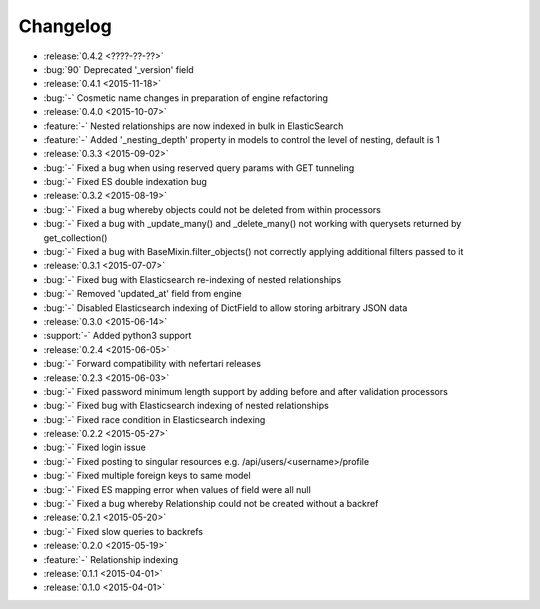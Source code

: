 Changelog
=========

* :release:`0.4.2 <????-??-??>`
* :bug:`90` Deprecated '_version' field

* :release:`0.4.1 <2015-11-18>`
* :bug:`-` Cosmetic name changes in preparation of engine refactoring

* :release:`0.4.0 <2015-10-07>`
* :feature:`-` Nested relationships are now indexed in bulk in ElasticSearch
* :feature:`-` Added '_nesting_depth' property in models to control the level of nesting, default is 1

* :release:`0.3.3 <2015-09-02>`
* :bug:`-` Fixed a bug when using reserved query params with GET tunneling
* :bug:`-` Fixed ES double indexation bug

* :release:`0.3.2 <2015-08-19>`
* :bug:`-` Fixed a bug whereby objects could not be deleted from within processors
* :bug:`-` Fixed a bug with _update_many() and _delete_many() not working with querysets returned by get_collection()
* :bug:`-` Fixed a bug with BaseMixin.filter_objects() not correctly applying additional filters passed to it

* :release:`0.3.1 <2015-07-07>`
* :bug:`-` Fixed bug with Elasticsearch re-indexing of nested relationships
* :bug:`-` Removed 'updated_at' field from engine
* :bug:`-` Disabled Elasticsearch indexing of DictField to allow storing arbitrary JSON data

* :release:`0.3.0 <2015-06-14>`
* :support:`-` Added python3 support

* :release:`0.2.4 <2015-06-05>`
* :bug:`-` Forward compatibility with nefertari releases

* :release:`0.2.3 <2015-06-03>`
* :bug:`-` Fixed password minimum length support by adding before and after validation processors
* :bug:`-` Fixed bug with Elasticsearch indexing of nested relationships
* :bug:`-` Fixed race condition in Elasticsearch indexing

* :release:`0.2.2 <2015-05-27>`
* :bug:`-` Fixed login issue
* :bug:`-` Fixed posting to singular resources e.g. /api/users/<username>/profile
* :bug:`-` Fixed multiple foreign keys to same model
* :bug:`-` Fixed ES mapping error when values of field were all null
* :bug:`-` Fixed a bug whereby Relationship could not be created without a backref

* :release:`0.2.1 <2015-05-20>`
* :bug:`-` Fixed slow queries to backrefs

* :release:`0.2.0 <2015-05-19>`
* :feature:`-` Relationship indexing

* :release:`0.1.1 <2015-04-01>`

* :release:`0.1.0 <2015-04-01>`
